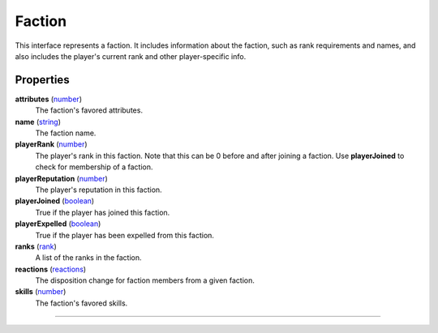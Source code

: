 
Faction
========================================================

This interface represents a faction. It includes information about the faction, such as rank requirements and names, and also includes the player's current rank and other player-specific info.

Properties
--------------------------------------------------------

**attributes** (`number`_)
    The faction's favored attributes.

**name** (`string`_)
    The faction name.

**playerRank** (`number`_)
    The player's rank in this faction. Note that this can be 0 before and after joining a faction. Use **playerJoined** to check for membership of a faction.

**playerReputation** (`number`_)
    The player's reputation in this faction.

**playerJoined** (`boolean`_)
    True if the player has joined this faction.

**playerExpelled** (`boolean`_)
    True if the player has been expelled from this faction.

**ranks** (`rank`_)
    A list of the ranks in the faction.

**reactions** (`reactions`_)
    The disposition change for faction members from a given faction.

**skills** (`number`_)
    The faction's favored skills.
--------------------------------------------------------

.. _`boolean`: ../lua/boolean.html
.. _`number`: ../lua/number.html
.. _`string`: ../lua/string.html
.. _`rank`: ../lua/tes3/rank.html
.. _`reactions`: ../lua/tes3/reactions.html
